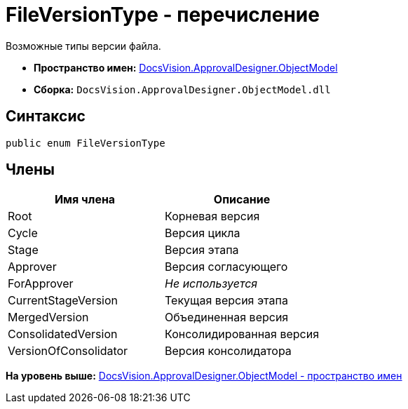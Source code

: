 = FileVersionType - перечисление

Возможные типы версии файла.

* [.keyword]*Пространство имен:* xref:ObjectModel_NS.adoc[DocsVision.ApprovalDesigner.ObjectModel]
* [.keyword]*Сборка:* [.ph .filepath]`DocsVision.ApprovalDesigner.ObjectModel.dll`

== Синтаксис

[source,pre,codeblock,language-csharp]
----
public enum FileVersionType
----

== Члены

[cols=",",options="header",]
|===
|Имя члена |Описание
|Root |Корневая версия
|Cycle |Версия цикла
|Stage |Версия этапа
|Approver |Версия согласующего
|ForApprover |[.dfn .term]_Не используется_
|CurrentStageVersion |Текущая версия этапа
|MergedVersion |Объединенная версия
|ConsolidatedVersion |Консолидированная версия
|VersionOfConsolidator |Версия консолидатора
|===

*На уровень выше:* xref:../../../../api/DocsVision/ApprovalDesigner/ObjectModel/ObjectModel_NS.adoc[DocsVision.ApprovalDesigner.ObjectModel - пространство имен]
